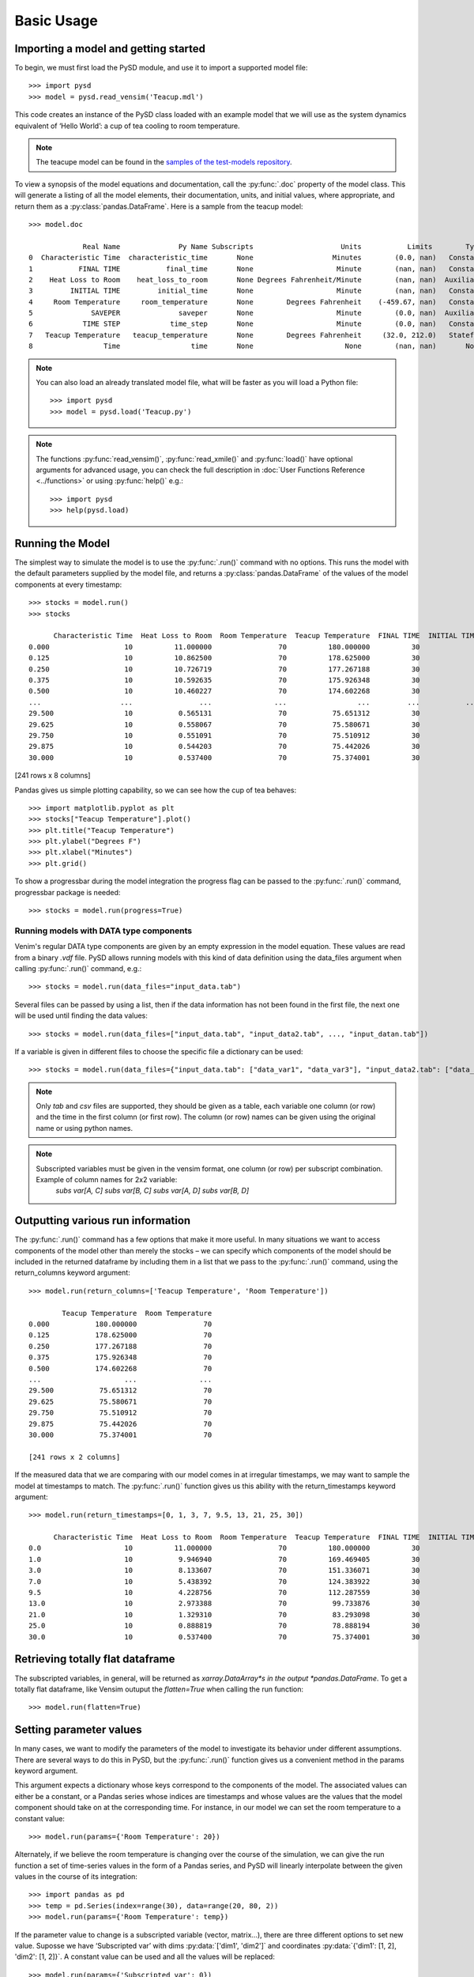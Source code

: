 Basic Usage
===========

Importing a model and getting started
-------------------------------------
To begin, we must first load the PySD module, and use it to import a supported model file::

   >>> import pysd
   >>> model = pysd.read_vensim('Teacup.mdl')


This code creates an instance of the PySD class loaded with an example model that we will use as the system dynamics equivalent of ‘Hello World’: a cup of tea cooling to room temperature.

.. image:: images/Teacup.png
   :width: 350 px
   :align: center

.. note::
   The teacupe model can be found in the `samples of the test-models repository <https://github.com/SDXorg/test-models/tree/master/samples>`_.

To view a synopsis of the model equations and documentation, call the :py:func:`.doc` property of the model class. This will generate a listing of all the model elements, their documentation, units, and initial values, where appropriate, and return them as a :py:class:`pandas.DataFrame`. Here is a sample from the teacup model::

   >>> model.doc

                Real Name              Py Name Subscripts                     Units           Limits        Type Subtype                                            Comment
   0  Characteristic Time  characteristic_time       None                   Minutes        (0.0, nan)   Constant  Normal  How long will it take the teacup to cool 1/e o...
   1           FINAL TIME           final_time       None                    Minute        (nan, nan)   Constant  Normal                 The final time for the simulation.
   2    Heat Loss to Room    heat_loss_to_room       None Degrees Fahrenheit/Minute        (nan, nan)  Auxiliary  Normal  This is the rate at which heat flows from the ...
   3         INITIAL TIME         initial_time       None                    Minute        (nan, nan)   Constant  Normal               The initial time for the simulation.
   4     Room Temperature     room_temperature       None        Degrees Fahrenheit    (-459.67, nan)   Constant  Normal  Put in a check to ensure the room temperature ...
   5              SAVEPER              saveper       None                    Minute        (0.0, nan)  Auxiliary  Normal         The frequency with which output is stored.
   6            TIME STEP            time_step       None                    Minute        (0.0, nan)   Constant  Normal                  The time step for the simulation.
   7   Teacup Temperature   teacup_temperature       None        Degrees Fahrenheit     (32.0, 212.0)   Stateful   Integ  The model is only valid for the liquid phase o...
   8                 Time                 time       None                      None        (nan, nan)       None    None                         Current time of the model.


.. note::
  You can also load an already translated model file, what will be faster as you will load a Python file::

     >>> import pysd
     >>> model = pysd.load('Teacup.py')

.. note::
  The functions :py:func:`read_vensim()`,  :py:func:`read_xmile()` and :py:func:`load()` have optional arguments for advanced usage, you can check the full description in :doc:`User Functions Reference <../functions>` or using :py:func:`help()` e.g.::

     >>> import pysd
     >>> help(pysd.load)


Running the Model
-----------------
The simplest way to simulate the model is to use the :py:func:`.run()` command with no options. This runs the model with the default parameters supplied by the model file, and returns a :py:class:`pandas.DataFrame` of the values of the model components at every timestamp::

   >>> stocks = model.run()
   >>> stocks

         Characteristic Time  Heat Loss to Room  Room Temperature  Teacup Temperature  FINAL TIME  INITIAL TIME  SAVEPER  TIME STEP
   0.000                  10          11.000000                70          180.000000          30             0    0.125      0.125
   0.125                  10          10.862500                70          178.625000          30             0    0.125      0.125
   0.250                  10          10.726719                70          177.267188          30             0    0.125      0.125
   0.375                  10          10.592635                70          175.926348          30             0    0.125      0.125
   0.500                  10          10.460227                70          174.602268          30             0    0.125      0.125
   ...                   ...                ...               ...                 ...         ...           ...      ...        ...
   29.500                 10           0.565131                70           75.651312          30             0    0.125      0.125
   29.625                 10           0.558067                70           75.580671          30             0    0.125      0.125
   29.750                 10           0.551091                70           75.510912          30             0    0.125      0.125
   29.875                 10           0.544203                70           75.442026          30             0    0.125      0.125
   30.000                 10           0.537400                70           75.374001          30             0    0.125      0.125

[241 rows x 8 columns]

Pandas gives us simple plotting capability, so we can see how the cup of tea behaves::

   >>> import matplotlib.pyplot as plt
   >>> stocks["Teacup Temperature"].plot()
   >>> plt.title("Teacup Temperature")
   >>> plt.ylabel("Degrees F")
   >>> plt.xlabel("Minutes")
   >>> plt.grid()

.. image:: images/Teacup_Cooling.png
   :width: 400 px
   :align: center

To show a progressbar during the model integration the progress flag can be passed to the :py:func:`.run()` command, progressbar package is needed::

   >>> stocks = model.run(progress=True)

Running models with DATA type components
^^^^^^^^^^^^^^^^^^^^^^^^^^^^^^^^^^^^^^^^
Venim's regular DATA type components are given by an empty expression in the model equation. These values are read from a binary `.vdf` file. PySD allows running models with this kind of data definition using the data_files argument when calling :py:func:`.run()` command, e.g.::

   >>> stocks = model.run(data_files="input_data.tab")

Several files can be passed by using a list, then if the data information has not been found in the first file, the next one will be used until finding the data values::

   >>> stocks = model.run(data_files=["input_data.tab", "input_data2.tab", ..., "input_datan.tab"])

If a variable is given in different files to choose the specific file a dictionary can be used::

   >>> stocks = model.run(data_files={"input_data.tab": ["data_var1", "data_var3"], "input_data2.tab": ["data_var2"]})

.. note::
   Only `tab` and `csv` files are supported, they should be given as a table, each variable one column (or row) and the time in the first column (or first row). The column (or row) names can be given using the original name or using python names.

.. note::
   Subscripted variables must be given in the vensim format, one column (or row) per subscript combination. Example of column names for 2x2 variable:
      `subs var[A, C]`  `subs var[B, C]`  `subs var[A, D]`  `subs var[B, D]`

Outputting various run information
----------------------------------
The :py:func:`.run()` command has a few options that make it more useful. In many situations we want to access components of the model other than merely the stocks – we can specify which components of the model should be included in the returned dataframe by including them in a list that we pass to the :py:func:`.run()` command, using the return_columns keyword argument::

   >>> model.run(return_columns=['Teacup Temperature', 'Room Temperature'])

           Teacup Temperature  Room Temperature
   0.000           180.000000                70
   0.125           178.625000                70
   0.250           177.267188                70
   0.375           175.926348                70
   0.500           174.602268                70
   ...                    ...               ...
   29.500           75.651312                70
   29.625           75.580671                70
   29.750           75.510912                70
   29.875           75.442026                70
   30.000           75.374001                70

   [241 rows x 2 columns]


If the measured data that we are comparing with our model comes in at irregular timestamps, we may want to sample the model at timestamps to match. The :py:func:`.run()` function gives us this ability with the return_timestamps keyword argument::

   >>> model.run(return_timestamps=[0, 1, 3, 7, 9.5, 13, 21, 25, 30])

         Characteristic Time  Heat Loss to Room  Room Temperature  Teacup Temperature  FINAL TIME  INITIAL TIME  SAVEPER  TIME STEP
   0.0                    10          11.000000                70          180.000000          30             0    0.125      0.125
   1.0                    10           9.946940                70          169.469405          30             0    0.125      0.125
   3.0                    10           8.133607                70          151.336071          30             0    0.125      0.125
   7.0                    10           5.438392                70          124.383922          30             0    0.125      0.125
   9.5                    10           4.228756                70          112.287559          30             0    0.125      0.125
   13.0                   10           2.973388                70           99.733876          30             0    0.125      0.125
   21.0                   10           1.329310                70           83.293098          30             0    0.125      0.125
   25.0                   10           0.888819                70           78.888194          30             0    0.125      0.125
   30.0                   10           0.537400                70           75.374001          30             0    0.125      0.125


Retrieving totally flat dataframe
---------------------------------
The subscripted variables, in general, will be returned as *xarray.DataArray*s in the output *pandas.DataFrame*. To get a totally flat dataframe, like Vensim outuput the `flatten=True` when calling the run function::

   >>> model.run(flatten=True)

Setting parameter values
------------------------
In many cases, we want to modify the parameters of the model to investigate its behavior under different assumptions. There are several ways to do this in PySD, but the :py:func:`.run()` function gives us a convenient method in the params keyword argument.

This argument expects a dictionary whose keys correspond to the components of the model.  The associated values can either be a constant, or a Pandas series whose indices are timestamps and whose values are the values that the model component should take on at the corresponding time. For instance, in our model we can set the room temperature to a constant value::

   >>> model.run(params={'Room Temperature': 20})

Alternately, if we believe the room temperature is changing over the course of the simulation, we can give the run function a set of time-series values in the form of a Pandas series, and PySD will linearly interpolate between the given values in the course of its integration::

   >>> import pandas as pd
   >>> temp = pd.Series(index=range(30), data=range(20, 80, 2))
   >>> model.run(params={'Room Temperature': temp})

If the parameter value to change is a subscripted variable (vector, matrix...), there are three different options to set new value. Suposse we have ‘Subscripted var’ with dims :py:data:`['dim1', 'dim2']` and coordinates :py:data:`{'dim1': [1, 2], 'dim2': [1, 2]}`. A constant value can be used and all the values will be replaced::

   >>> model.run(params={'Subscripted var': 0})

A partial *xarray.DataArray* can be used, for example a new variable with ‘dim2’ but not ‘dim2’, the result will be repeated in the remaining dimensions::

   >>> import xarray as xr
   >>> new_value = xr.DataArray([1, 5], {'dim2': [1, 2]}, ['dim2'])
   >>> model.run(params={'Subscripted var': new_value})

Same dimensions *xarray.DataArray* can be used (recommended)::

   >>> import xarray as xr
   >>> new_value = xr.DataArray([[1, 5], [3, 4]], {'dim1': [1, 2], 'dim2': [1, 2]}, ['dim1', 'dim2'])
   >>> model.run(params={'Subscripted var': new_value})

In the same way, a Pandas series can be used with constan values, partially defined *xarray.DataArrays* or same dimensions *xarray.DataArrays*.

.. note::
  That once parameters are set by the run command, they are permanently changed within the model. We can also change model parameters without running the model, using PySD’s :py:data:`set_components(params={})` method, which takes the same params dictionary as the run function. We might choose to do this in situations where we’ll be running the model many times, and only want to spend time setting the parameters once.

.. note::
  If you need to know the dimensions of a variable, you can check them by using :py:data:`.get_coords(variable__name)` function::

     >>> model.get_coords('Room Temperature')

     None

     >>> model.get_coords('Subscripted var')

     ({'dim1': [1, 2], 'dim2': [1, 2]}, ['dim1', 'dim2'])

  this will return the coords dictionary and the dimensions list if the variable is subscripted or ‘None’ if the variable is an scalar.

.. note::
  If you change the value of a lookup function by a constant, the constant value will be used always. If a *pandas.Series* is given the index and values will be used for interpolation when the function is called in the model, keeping the arguments that are included in the model file.

  If you change the value of any other variable type by a constant, the constant value will be used always. If a *pandas.Series* is given the index and values will be used for interpolation when the function is called in the model, using the time as argument.

  If you need to know if a variable takes arguments, i.e., if it is a lookup variable, you can check it by using :py:data:`.get_args(variable__name)` function::

     >>> model.get_args('Room Temperature')

     []

     >>> model.get_args('Growth lookup')

     ['x']

Setting simulation initial conditions
-------------------------------------
Finally, we can set the initial conditions of our model in several ways. So far, we’ve been using the default value for the initial_condition keyword argument, which is ‘original’. This value runs the model from the initial conditions that were specified originally by the model file. We can alternately specify a tuple containing the start time and a dictionary of values for the system’s stocks. Here we start the model with the tea at just above freezing::

   >>> model.run(initial_condition=(0, {'Teacup Temperature': 33}))

The new value setted can be a *xarray.DataArray* as it is explained in the previous section.

Additionally we can run the model forward from its current position, by passing the initial_condition argument the keyword ‘current’. After having run the model from time zero to thirty, we can ask the model to continue running forward for another chunk of time::

   >>> model.run(initial_condition='current',
                 return_timestamps=range(31, 45))

The integration picks up at the last value returned in the previous run condition, and returns values at the requested timestamps.

There are times when we may choose to overwrite a stock with a constant value (ie, for testing). To do this, we just use the params value, as before. Be careful not to use 'params' when you really mean to be setting the initial condition!


Querying current values
-----------------------
We can easily access the current value of a model component using curly brackets. For instance, to find the temperature of the teacup, we simply call::

   >>> model['Teacup Temperature']

If you try to get the current values of a lookup variable the previous method will fail as lookup variables take arguments. However, it is possible to get the full series of a lookup or data object with :py:func:`.get_series_data` method::

   >>> model.get_series_data('Growth lookup')
